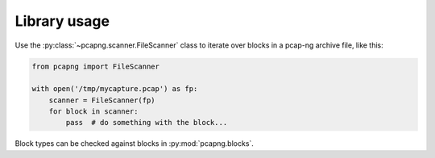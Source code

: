 Library usage
#############

Use the :py:class:`~pcapng.scanner.FileScanner` class to iterate over blocks
in a pcap-ng archive file, like this:

.. code-block:: python

    from pcapng import FileScanner

    with open('/tmp/mycapture.pcap') as fp:
        scanner = FileScanner(fp)
        for block in scanner:
            pass  # do something with the block...

Block types can be checked against blocks in :py:mod:`pcapng.blocks`.
